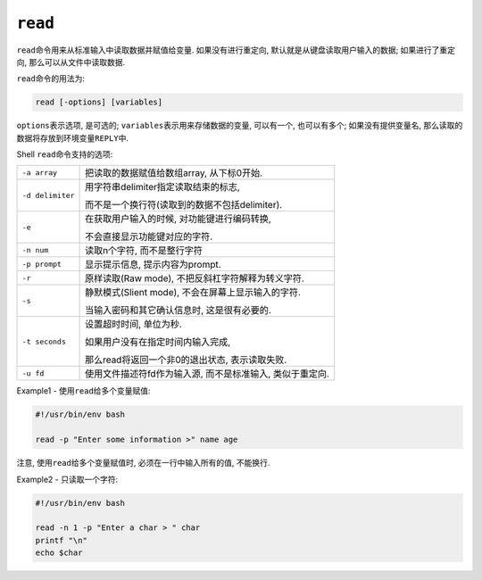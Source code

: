 ``read``
========

``read``\ 命令用来从标准输入中读取数据并赋值给变量. 
如果没有进行重定向, 默认就是从键盘读取用户输入的数据; 如果进行了重定向, 那么可以从文件中读取数据.

``read``\ 命令的用法为:

.. code-block:: sh

    read [-options] [variables]

``options``\ 表示选项, 是可选的; 
``variables``\ 表示用来存储数据的变量, 可以有一个, 也可以有多个; 如果没有提供变量名, 那么读取的数据将存放到环境变量\ ``REPLY``\ 中.


Shell ``read``\ 命令支持的选项:

+------------------+----------------------------------------------------------------------------------------------------------+
| ``-a array``     | 把读取的数据赋值给数组array, 从下标0开始.                                                                |
+------------------+----------------------------------------------------------------------------------------------------------+
| ``-d delimiter`` | 用字符串delimiter指定读取结束的标志,                                                                     |
|                  |                                                                                                          |
|                  | 而不是一个换行符(读取到的数据不包括delimiter).                                                           |
+------------------+----------------------------------------------------------------------------------------------------------+
| ``-e``           | 在获取用户输入的时候, 对功能键进行编码转换,                                                              |
|                  |                                                                                                          |
|                  | 不会直接显示功能键对应的字符.                                                                            |
+------------------+----------------------------------------------------------------------------------------------------------+
| ``-n num``       | 读取n个字符, 而不是整行字符                                                                              |
+------------------+----------------------------------------------------------------------------------------------------------+
| ``-p prompt``    | 显示提示信息, 提示内容为prompt.                                                                          |
+------------------+----------------------------------------------------------------------------------------------------------+
| ``-r``           | 原样读取(Raw mode), 不把反斜杠字符解释为转义字符.                                                        |  
+------------------+----------------------------------------------------------------------------------------------------------+
| ``-s``           | 静默模式(Slient mode), 不会在屏幕上显示输入的字符.                                                       |
|                  |                                                                                                          |
|                  | 当输入密码和其它确认信息时, 这是很有必要的.                                                              |
+------------------+----------------------------------------------------------------------------------------------------------+
| ``-t seconds``   | 设置超时时间, 单位为秒.                                                                                  |
|                  |                                                                                                          |
|                  | 如果用户没有在指定时间内输入完成,                                                                        |
|                  |                                                                                                          |
|                  | 那么read将返回一个非0的退出状态, 表示读取失败.                                                           |
+------------------+----------------------------------------------------------------------------------------------------------+
| ``-u fd``        | 使用文件描述符fd作为输入源, 而不是标准输入, 类似于重定向.                                                |
+------------------+----------------------------------------------------------------------------------------------------------+


Example1 - 使用\ ``read``\ 给多个变量赋值:

.. code-block:: sh

    #!/usr/bin/env bash

    read -p "Enter some information >" name age
    
注意, 使用\ ``read``\ 给多个变量赋值时, 必须在一行中输入所有的值, 不能换行.


Example2 - 只读取一个字符:

.. code-block:: sh

    #!/usr/bin/env bash

    read -n 1 -p "Enter a char > " char
    printf "\n"
    echo $char

